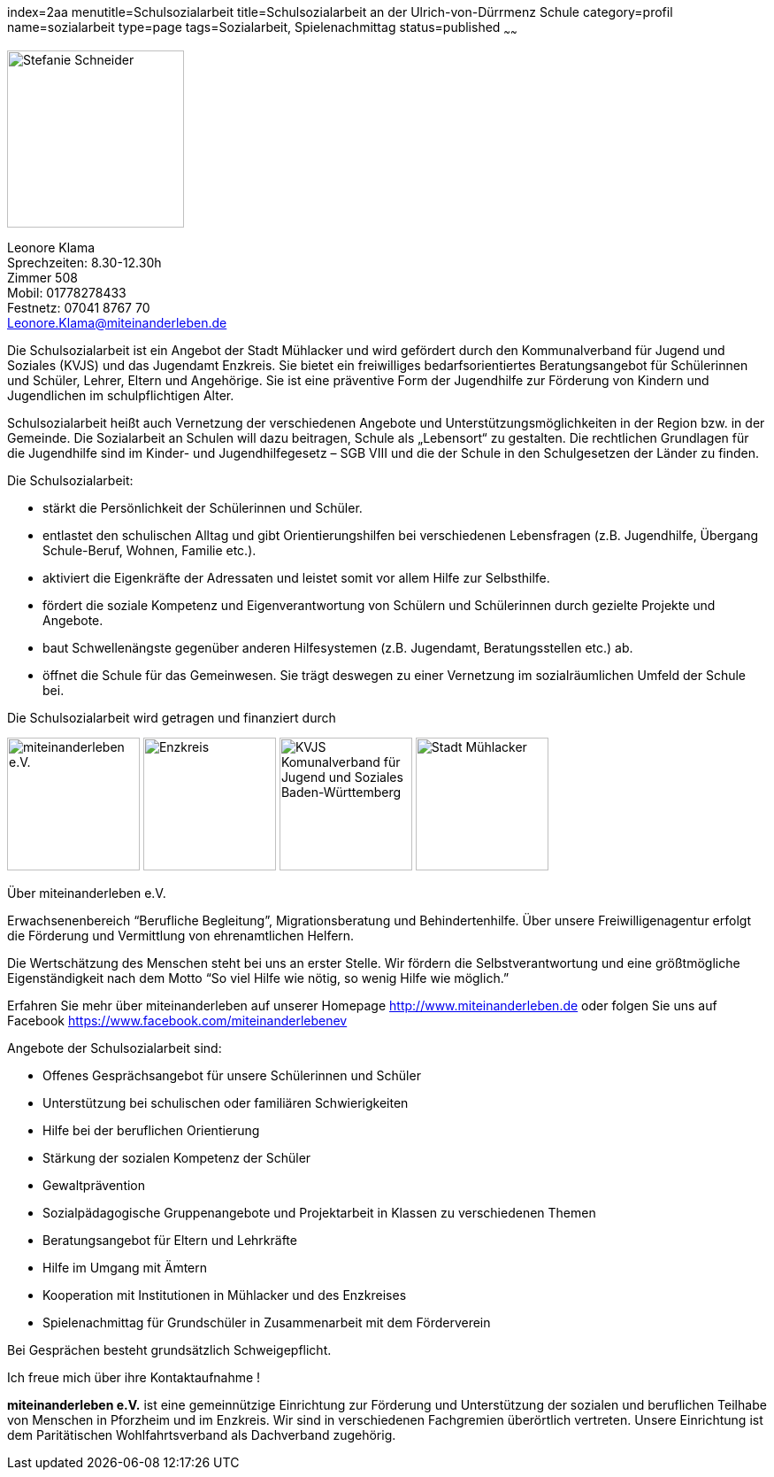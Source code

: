 index=2aa
menutitle=Schulsozialarbeit
title=Schulsozialarbeit an der Ulrich-von-Dürrmenz Schule
category=profil
name=sozialarbeit
type=page
tags=Sozialarbeit, Spielenachmittag
status=published
~~~~~~

****
image:/images/LeonoreKlama.jpg[Stefanie Schneider, width=200, float=right]

Leonore Klama +
Sprechzeiten: 8.30-12.30h +
Zimmer 508 +
Mobil: 01778278433 +
Festnetz: 07041 8767 70 +
mailto:Leonore.Klama@miteinanderleben.de[]
****

Die Schulsozialarbeit ist ein Angebot der Stadt Mühlacker und wird gefördert durch den Kommunalverband für Jugend und Soziales (KVJS) und das Jugendamt Enzkreis.  Sie bietet ein freiwilliges bedarfsorientiertes Beratungsangebot für Schülerinnen und Schüler, Lehrer, Eltern und Angehörige. Sie ist eine präventive Form der Jugendhilfe zur Förderung von Kindern und Jugendlichen im schulpflichtigen Alter.

Schulsozialarbeit heißt auch Vernetzung der verschiedenen Angebote und Unterstützungsmöglichkeiten in der Region bzw. in der Gemeinde. Die Sozialarbeit an Schulen will dazu beitragen, Schule als „Lebensort“ zu gestalten. Die rechtlichen Grundlagen für die Jugendhilfe sind im Kinder- und Jugendhilfegesetz – SGB VIII und die der Schule in den Schulgesetzen der Länder zu finden.

.Die Schulsozialarbeit:
* stärkt die Persönlichkeit der Schülerinnen und Schüler.
* entlastet den schulischen Alltag und gibt Orientierungshilfen bei verschiedenen Lebensfragen (z.B. Jugendhilfe, Übergang Schule-Beruf, Wohnen, Familie etc.).
* aktiviert die Eigenkräfte der Adressaten und leistet somit vor allem Hilfe zur Selbsthilfe.
* fördert die soziale Kompetenz und Eigenverantwortung von Schülern und Schülerinnen durch gezielte Projekte und Angebote.
* baut Schwellenängste gegenüber anderen Hilfesystemen (z.B. Jugendamt, Beratungsstellen
etc.) ab.
* öffnet die Schule für das Gemeinwesen. Sie trägt deswegen zu einer Vernetzung im sozialräumlichen Umfeld der Schule bei.

Die Schulsozialarbeit wird getragen und finanziert durch

image:/images/miteinanderleben.jpg[miteinanderleben e.V., width=150]
image:/images/enzkreis.jpg[Enzkreis, width=150]
image:/images/kvjs.jpg[KVJS Komunalverband für Jugend und Soziales Baden-Württemberg, width=150]
image:/images/StadtMuehlacker.jpg[Stadt Mühlacker, width=150]

.Über miteinanderleben e.V.

Erwachsenenbereich "`Berufliche Begleitung`", Migrationsberatung und Behindertenhilfe. Über unsere Freiwilligenagentur erfolgt die Förderung und Vermittlung von ehrenamtlichen Helfern.

Die Wertschätzung des Menschen steht bei uns an erster Stelle. Wir fördern die Selbstverantwortung und eine größtmögliche Eigenständigkeit nach dem Motto "`So viel Hilfe wie nötig, so wenig Hilfe wie möglich.`" 

Erfahren Sie mehr über miteinanderleben auf unserer Homepage link:http://www.miteinanderleben.de[] oder folgen Sie uns auf Facebook link:https://www.facebook.com/miteinanderlebenev[] 



Angebote der Schulsozialarbeit sind:

* Offenes Gesprächsangebot für unsere Schülerinnen und Schüler
* Unterstützung bei schulischen oder familiären Schwierigkeiten 
* Hilfe bei der beruflichen Orientierung 
* Stärkung der sozialen Kompetenz der Schüler
* Gewaltprävention
* Sozialpädagogische Gruppenangebote und Projektarbeit in Klassen zu verschiedenen Themen
* Beratungsangebot für Eltern und Lehrkräfte
* Hilfe im Umgang mit Ämtern
* Kooperation mit Institutionen in Mühlacker und des Enzkreises 
* Spielenachmittag für Grundschüler in Zusammenarbeit mit dem Förderverein

Bei Gesprächen besteht grundsätzlich Schweigepflicht.

Ich freue mich über ihre Kontaktaufnahme !

*miteinanderleben e.V.* ist eine gemeinnützige Einrichtung zur Förderung und Unterstützung der sozialen und beruflichen Teilhabe von Menschen in Pforzheim und im Enzkreis. Wir sind in verschiedenen Fachgremien überörtlich vertreten. Unsere Einrichtung ist dem Paritätischen Wohlfahrtsverband als Dachverband zugehörig.